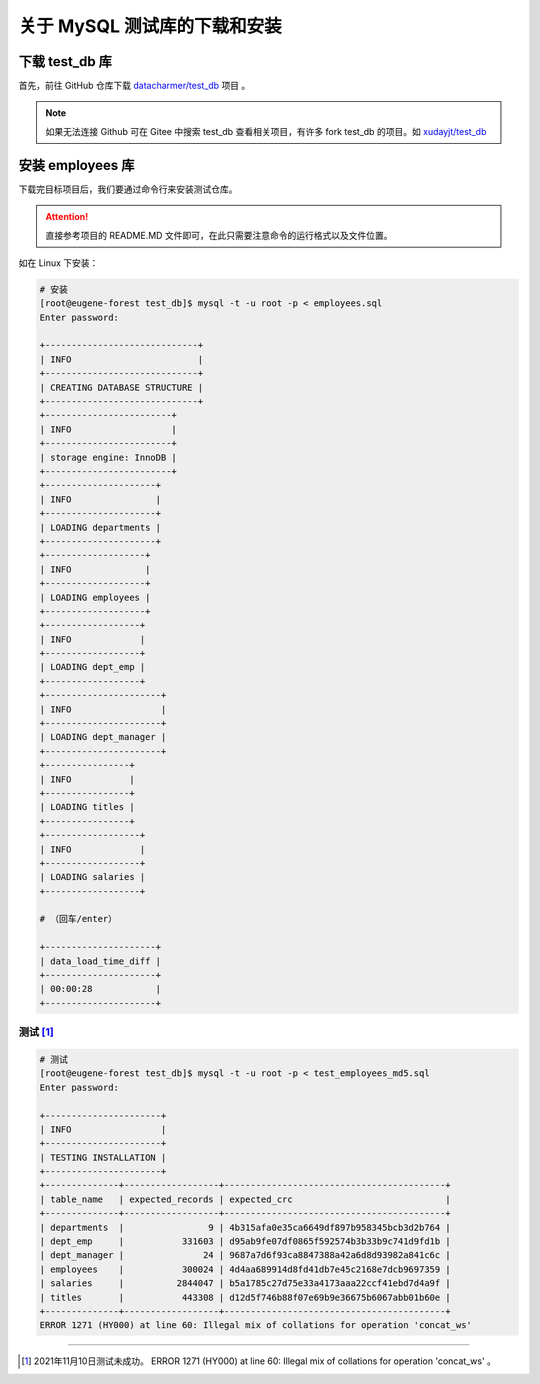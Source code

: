 ================================
关于 MySQL 测试库的下载和安装
================================

.. _mysql_test_db_installer:

下载 test_db 库
==================

首先，前往 GitHub 仓库下载 `datacharmer/test_db <https://github.com/datacharmer/test_db>`_  项目 。


.. image:: ../../img/sql/mysql_test_db.png
    :alt: test_db installer


.. note:: 

    如果无法连接 Github 可在 Gitee 中搜索 test_db 查看相关项目，有许多 fork test_db 的项目。如 `xudayjt/test_db <https://gitee.com/xudayjt/test_db?_from=gitee_search>`_  


安装 employees 库
===========================

下载完目标项目后，我们要通过命令行来安装测试仓库。

.. attention:: 

    直接参考项目的 README.MD 文件即可，在此只需要注意命令的运行格式以及文件位置。

如在 Linux 下安装：

.. code-block:: bash

    # 安装
    [root@eugene-forest test_db]$ mysql -t -u root -p < employees.sql 
    Enter password: 
    
    +-----------------------------+
    | INFO                        |
    +-----------------------------+
    | CREATING DATABASE STRUCTURE |
    +-----------------------------+
    +------------------------+
    | INFO                   |
    +------------------------+
    | storage engine: InnoDB |
    +------------------------+
    +---------------------+
    | INFO                |
    +---------------------+
    | LOADING departments |
    +---------------------+
    +-------------------+
    | INFO              |
    +-------------------+
    | LOADING employees |
    +-------------------+
    +------------------+
    | INFO             |
    +------------------+
    | LOADING dept_emp |
    +------------------+
    +----------------------+
    | INFO                 |
    +----------------------+
    | LOADING dept_manager |
    +----------------------+
    +----------------+
    | INFO           |
    +----------------+
    | LOADING titles |
    +----------------+
    +------------------+
    | INFO             |
    +------------------+
    | LOADING salaries |
    +------------------+

    # （回车/enter）

    +---------------------+
    | data_load_time_diff |
    +---------------------+
    | 00:00:28            |
    +---------------------+

测试 [#]_ 
-------------

.. code-block:: bash

    # 测试
    [root@eugene-forest test_db]$ mysql -t -u root -p < test_employees_md5.sql
    Enter password: 
    
    +----------------------+
    | INFO                 |
    +----------------------+
    | TESTING INSTALLATION |
    +----------------------+
    +--------------+------------------+------------------------------------------+
    | table_name   | expected_records | expected_crc                             |
    +--------------+------------------+------------------------------------------+
    | departments  |                9 | 4b315afa0e35ca6649df897b958345bcb3d2b764 |
    | dept_emp     |           331603 | d95ab9fe07df0865f592574b3b33b9c741d9fd1b |
    | dept_manager |               24 | 9687a7d6f93ca8847388a42a6d8d93982a841c6c |
    | employees    |           300024 | 4d4aa689914d8fd41db7e45c2168e7dcb9697359 |
    | salaries     |          2844047 | b5a1785c27d75e33a4173aaa22ccf41ebd7d4a9f |
    | titles       |           443308 | d12d5f746b88f07e69b9e36675b6067abb01b60e |
    +--------------+------------------+------------------------------------------+
    ERROR 1271 (HY000) at line 60: Illegal mix of collations for operation 'concat_ws'

----

.. [#] 2021年11月10日测试未成功。 ERROR 1271 (HY000) at line 60: Illegal mix of collations for operation 'concat_ws' 。